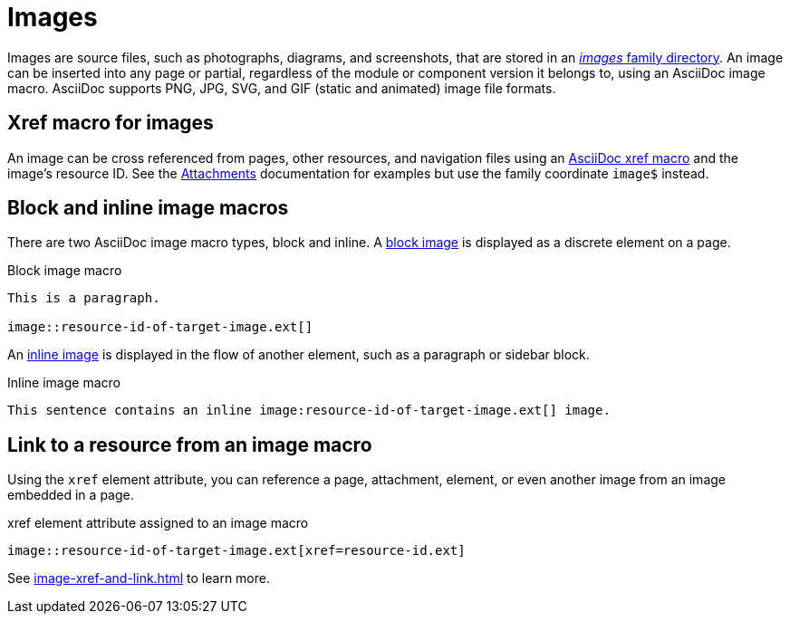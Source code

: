 = Images
//:page-aliases: asciidoc:insert-image.adoc

Images are source files, such as photographs, diagrams, and screenshots, that are stored in an xref:ROOT:images-directory.adoc[_images_ family directory].
An image can be inserted into any page or partial, regardless of the module or component version it belongs to, using an AsciiDoc image macro.
AsciiDoc supports PNG, JPG, SVG, and GIF (static and animated) image file formats.

== Xref macro for images

An image can be cross referenced from pages, other resources, and navigation files using an xref:xref.adoc#xref-macro[AsciiDoc xref macro] and the image's resource ID. See the xref:attachments.adoc[Attachments] documentation for examples but use the family coordinate `image$` instead.

== Block and inline image macros

There are two AsciiDoc image macro types, block and inline.
A xref:block-images.adoc[block image] is displayed as a discrete element on a page.

.Block image macro
----
This is a paragraph.

image::resource-id-of-target-image.ext[]
----

An xref:inline-images.adoc[inline image] is displayed in the flow of another element, such as a paragraph or sidebar block.

.Inline image macro
----
This sentence contains an inline image:resource-id-of-target-image.ext[] image.
----

== Link to a resource from an image macro

Using the `xref` element attribute, you can reference a page, attachment, element, or even another image from an image embedded in a page.

.xref element attribute assigned to an image macro
----
image::resource-id-of-target-image.ext[xref=resource-id.ext]
----

See xref:image-xref-and-link.adoc[] to learn more.
